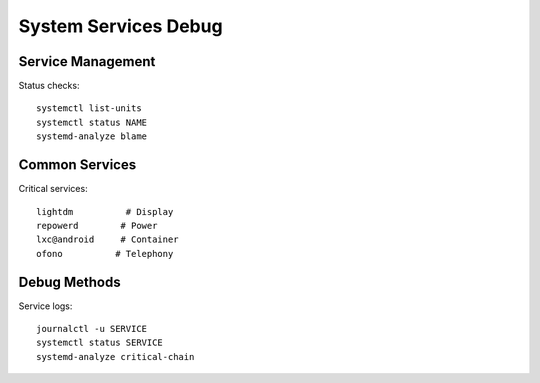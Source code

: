 System Services Debug
=====================

Service Management
------------------
Status checks::

    systemctl list-units
    systemctl status NAME
    systemd-analyze blame

Common Services
---------------
Critical services::

    lightdm          # Display
    repowerd        # Power
    lxc@android     # Container
    ofono          # Telephony

Debug Methods
-------------
Service logs::

    journalctl -u SERVICE
    systemctl status SERVICE
    systemd-analyze critical-chain